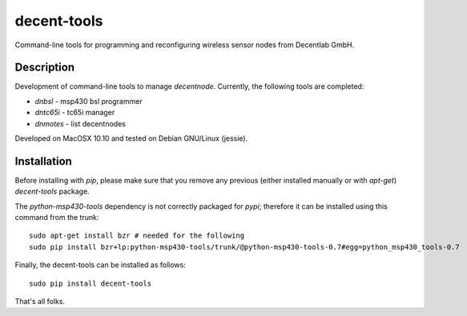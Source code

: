 ============
decent-tools
============
Command-line tools for programming and reconfiguring wireless sensor nodes from Decentlab GmbH.

Description
-----------
Development of command-line tools to manage *decentnode*. Currently, the following tools are completed:

- *dnbsl* - msp430 bsl programmer
- *dntc65i* - tc65i manager
- *dnmotes* - list decentnodes

Developed on MacOSX 10.10 and tested on Debian GNU/Linux (jessie).

Installation
------------
Before installing with *pip*, please make sure that you remove any previous (either installed manually or with *apt-get*) *decent-tools* package.

The *python-msp430-tools* dependency is not correctly packaged for *pypi*; therefore it can be installed using this command from the trunk::

    sudo apt-get install bzr # needed for the following
    sudo pip install bzr+lp:python-msp430-tools/trunk/@python-msp430-tools-0.7#egg=python_msp430_tools-0.7

Finally, the decent-tools can be installed as follows::

    sudo pip install decent-tools

That's all folks.

